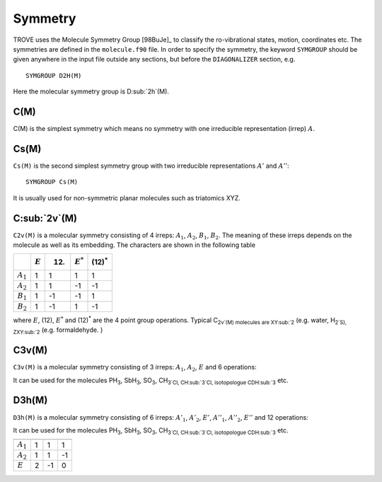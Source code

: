 Symmetry
********
.. _symmetry:


TROVE uses the Molecule Symmetry Group [98BuJe]_ to classify the ro-vibrational states, motion, coordinates etc. The symmetries are defined in the ``molecule.f90`` file.
In order to specify the symmetry, the keyword ``SYMGROUP`` should be given anywhere in the input file outside any sections, but before the ``DIAGONALIZER`` section, e.g.
::

     SYMGROUP D2H(M)

Here the molecular symmetry group is D\ :sub:`2h`(M). 

C(M)
=====

C(M) is the simplest symmetry which means no symmetry with one irreducible representation (irrep) :math:`A`.


Cs(M)
=====

``Cs(M)`` is the second simplest symmetry group with two irreducible representations :math:`A'` and :math:`A''`:
::

     SYMGROUP Cs(M)

It is usually used for non-symmetric planar molecules such as triatomics XYZ.  


C\ :sub:`2v`(M)
===============


``C2v(M)`` is a molecular symmetry consisting of 4 irreps: :math:`A_1`, :math:`A_2`, :math:`B_1`, :math:`B_2`. The meaning of these irreps depends on the molecule  as well as its embedding. The characters are shown in the following table

+------------+-------------+------+-------------+----------------+
|            | :math:`E`   | (12) | :math:`E^*` | (12)\ :sup:`*` |
+============+=============+======+=============+================+
|:math:`A_1` |      1      |  1   |       1     |       1        | 
+------------+-------------+------+-------------+----------------+
|:math:`A_2` |      1      |  1   |      -1     |      -1        | 
+------------+-------------+------+-------------+----------------+
|:math:`B_1` |      1      | -1   |      -1     |       1        | 
+------------+-------------+------+-------------+----------------+
|:math:`B_2` |      1      | -1   |       1     |      -1        | 
+------------+-------------+------+-------------+----------------+

where :math:`E`, (12), :math:`E^*` and (12)\ :sup:`*` are the 4 point group operations. Typical C\ :sub:`2v`(M) molecules are XY\ :sub:`2` (e.g. water, H\ :sub:`2`S), ZXY\ :sub:`2` (e.g. formaldehyde. )

C3v(M)
=====

``C3v(M)`` is a molecular symmetry consisting of 3 irreps: :math:`A_1`, :math:`A_2`, :math:`E` and 6 operations: 


============= ============ ======= ================
               :math:`E`    (123)   (23)\ :sup:`*`
 ------------              ------- ----------------
                            (132)   (12)\ :sup:`*`
-------------              ------- ----------------
                                    (23)\ :sup:`*`
============= ============ ======= ================
 :math:`A_1`        1         1           1
 :math:`A_2`        1         1          -1
 :math:`E`          2        -1           0
============= ============ ======= ================

It can be used for the molecules PH\ :sub:`3`, SbH\ :sub:`3`, SO\ :sub:`3`, CH\ :sub:`3`Cl, CH\ :sub:`3`Cl, isotopologue CDH\ :sub:`3` etc.


D3h(M)
======

``D3h(M)`` is a molecular symmetry consisting of 6 irreps: :math:`A'_1`, :math:`A'_2`, :math:`E'`, :math:`A''_1`, :math:`A''_2`, :math:`E''` and 12 operations:


============= ============ ======= ================
               :math:`E`    (123)   (23)\ :sup:`*`
------------- ------------ ------- ----------------
                            (132)   (12)\ :sup:`*`
------------- ------------         ----------------
                                    (23)\ :sup:`*`
============= ============ ======= ================
 :math:`A_1`        1         1           1
 :math:`A_2`        1         1          -1
 :math:`E`          2        -1           0
============= ============ ======= ================

It can be used for the molecules PH\ :sub:`3`, SbH\ :sub:`3`, SO\ :sub:`3`, CH\ :sub:`3`Cl, CH\ :sub:`3`Cl, isotopologue CDH\ :sub:`3` etc.


============= ============ ======= ================
               :math:`E`    (123)   (23)\ :sup:`*`
                            (132)   (12)\ :sup:`*`
                                    (23)\ :sup:`*`
============= ============ ======= ================
 :math:`A_1`        1         1           1
 :math:`A_2`        1         1          -1
 :math:`E`          2        -1           0
============= ============ ======= ================

